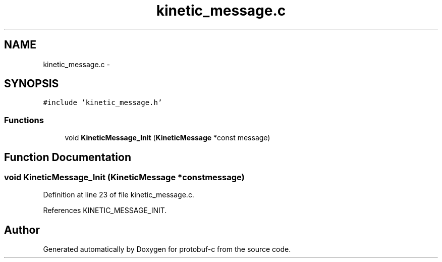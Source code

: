 .TH "kinetic_message.c" 3 "Wed Jul 30 2014" "Version v0.3.3" "protobuf-c" \" -*- nroff -*-
.ad l
.nh
.SH NAME
kinetic_message.c \- 
.SH SYNOPSIS
.br
.PP
\fC#include 'kinetic_message\&.h'\fP
.br

.SS "Functions"

.in +1c
.ti -1c
.RI "void \fBKineticMessage_Init\fP (\fBKineticMessage\fP *const message)"
.br
.in -1c
.SH "Function Documentation"
.PP 
.SS "void KineticMessage_Init (\fBKineticMessage\fP *constmessage)"

.PP
Definition at line 23 of file kinetic_message\&.c\&.
.PP
References KINETIC_MESSAGE_INIT\&.
.SH "Author"
.PP 
Generated automatically by Doxygen for protobuf-c from the source code\&.
